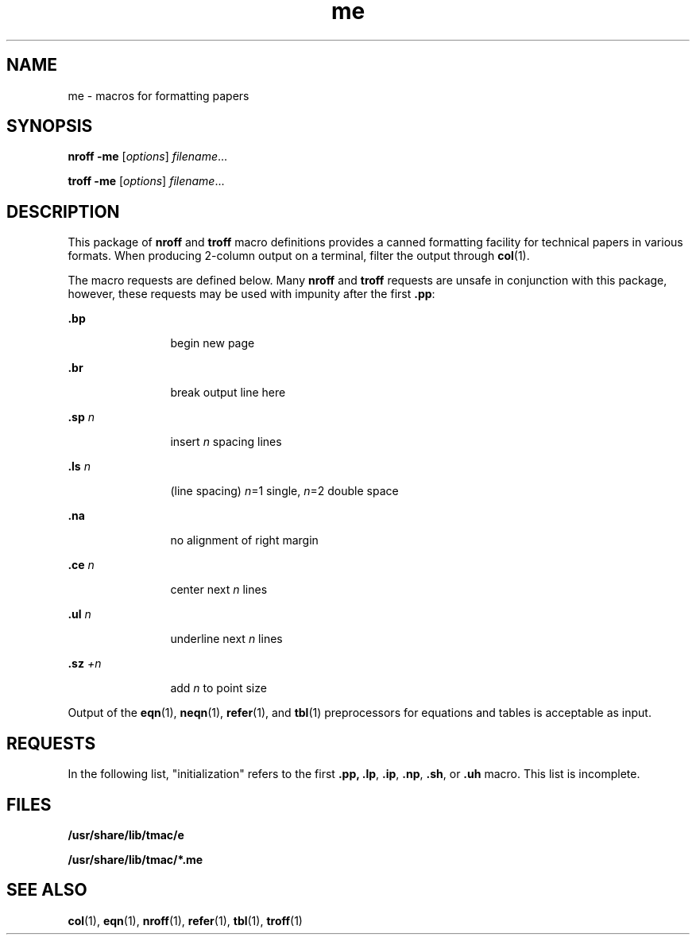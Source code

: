 '\" te
.\" Copyright (c) 1980 Regents of the University of California.
.\" All rights reserved. The Berkeley software License Agreement 
.\" specifies the terms and conditions for redistribution.
.\" Copyright (c) 1997, Sun Microsystems, Inc.  All Rights Reserved
.\" Copyright (c) 2012-2013, J. Schilling
.\" Copyright (c) 2013, Andreas Roehler
.TH me 5 "25 Feb 1992" "SunOS 5.11" "Standards, Environments, and Macros"
.SH NAME
me \- macros for formatting papers
.SH SYNOPSIS
.LP
.nf
\fBnroff\fR  \fB-me\fR [\fIoptions\fR] \fIfilename\fR...
.fi

.LP
.nf
\fBtroff\fR  \fB-me\fR [\fIoptions\fR] \fIfilename\fR...
.fi

.SH DESCRIPTION
.sp
.LP
This package of \fBnroff\fR and \fBtroff\fR macro definitions provides a
canned formatting facility for technical papers in various formats. When
producing 2-column output on a terminal, filter the output through
.BR col (1).
.sp
.LP
The macro requests are defined below. Many \fBnroff\fR and \fBtroff\fR
requests are unsafe in conjunction with this package, however, these
requests may be used with impunity after the first
.BR \&.pp :
.sp
.ne 2
.mk
.na
\fB\&.bp\fR
.ad
.RS 12n
.rt
begin new page
.RE

.sp
.ne 2
.mk
.na
\fB\&.br\fR
.ad
.RS 12n
.rt
break output line here
.RE

.sp
.ne 2
.mk
.na
\fB\&.sp \fIn\fR
.ad
.RS 12n
.rt
insert
.I n
spacing lines
.RE

.sp
.ne 2
.mk
.na
\fB\&.ls \fIn\fR
.ad
.RS 12n
.rt
(line spacing) \fIn\fR=1 single, \fIn\fR=2 double space
.RE

.sp
.ne 2
.mk
.na
\fB\&.na\fR
.ad
.RS 12n
.rt
no alignment of right margin
.RE

.sp
.ne 2
.mk
.na
\fB\&.ce \fIn\fR
.ad
.RS 12n
.rt
center next
.I n
lines
.RE

.sp
.ne 2
.mk
.na
\fB\&.ul \fIn\fR
.ad
.RS 12n
.rt
underline next
.I n
lines
.RE

.sp
.ne 2
.mk
.na
\fB\&.sz \fI+n\fR
.ad
.RS 12n
.rt
add
.I n
to point size
.RE

.sp
.LP
Output of the
.BR eqn (1),
.BR neqn (1),
.BR refer (1),
and
.BR tbl (1)
preprocessors for equations and tables is acceptable as input.
.SH REQUESTS
.sp
.LP
In the following list, "initialization" refers to the first \fB\&.pp,\fR
\fB\&.lp\fR, \fB\&.ip\fR, \fB\&.np\fR, \fB\&.sh\fR, or \fB\&.uh\fR macro.
This list is incomplete.
.sp

.sp
.TS
tab();
cw(.83i) cw(.67i) cw(.67i) cw(3.33i)
cw(.83i) cw(.67i) cw(.67i) cw(3.33i)
.
\fIRequest\fR\fIInitial\fR\fICause\fR\fIExplanation\fR
\fIValue\fR\fIBreak\fR
\fB\&.(c\fR-yesBegin centered block.
\fB\&.(d\fR-noBegin delayed text.
\fB\&.(f\fR-noBegin footnote.
\fB\&.(l\fR-yesBegin list.
\fB\&.(q\fR-yesBegin major quote.
\fB\&.(x\fIx\fR -noBegin indexed item in index \fIx\fR.
\fB\&.(z\fR-noBegin floating keep.
\fB\&.)c\fR-yesEnd centered block.
\fB\&.)d\fR-yesEnd delayed text.
\fB\&.)f\fR-yesEnd footnote.
\fB\&.)l\fR-yesEnd list.
\fB\&.)q\fR-yesEnd major quote.
\fB\&.)x\fR-yesEnd index item.
\fB\&.)z\fR-yesEnd floating keep.
\fB\&.++\fR \fIm H\fR -noDefine paper section.
\fIm\fR defines the part of the paper,
T{
and can be \fBC\fR (chapter), \fBA\fR (appendix), \fBP\fR (preliminary, for instance,
T}
abstract, table of contents, etc.),
\fBB\fR (bibliography), \fBRC\fR (chapters
renumbered from page one each
chapter), or \fBRA\fR (appendix renumbered
from page one).
\fB\&.+c \fIT\fR -yesBegin chapter (or appendix, etc.,
as set by \fB\&.++\fR).  \fIT\fR is
the chapter title.
\fB\&.1c\fR1yesOne column format on a new page.
\fB\&.2c\fR1yesTwo column format.
\fB\&.EN\fR-yesSpace after equation produced by \fBeqn\fR
or \fBneqn\fR.
\fB\&.EQ\fR \fIx y\fR -yesPrecede equation; break out and
add space.  Equation number is \fIy\fR.
The optional argument \fIx\fR may be \fII\fR
to indent equation (default),
\fIL\fR to left-adjust the equation, or
\fIC\fR to center the equation.
\fB\&.GE\fR-yesEnd \fIgremlin\fR picture.
\fB\&.GS\fR-yesBegin \fIgremlin\fR picture.
\fB\&.PE\fR-yesEnd \fBpic\fR picture.
\fB\&.PS\fR-yesBegin \fBpic\fR picture.
\fB\&.TE\fR-yesEnd table.
\fB\&.TH\fR-yesEnd heading section of table.
\fB\&.TS\fR \fIx\fR-yesBegin table; if \fIx\fR is \fIH\fR table
has repeated heading.
\fB\&.ac\fR \fIA N\fR -noSet up for ACM style output.
\fIA\fR is the Author's name(s), \fIN\fR is the
total number of pages. Must be given
before the first initialization.
\fB\&.b\fR \fIx\fR nonoPrint \fIx\fR in boldface; if no argument
switch to boldface.
\fB\&.ba\fR \fI+n\fR 0yesAugments the base indent by \fIn\fR.
This indent is used to set the indent
on regular text (like paragraphs).
\fB\&.bc\fRnoyesBegin new column.
\fB\&.bi\fR \fIx\fR nonoPrint \fIx\fR in bold italics
(nofill only).
\fB\&.bu\fR-yesBegin bulleted paragraph.
\fB\&.bx\fR \fIx\fRnonoPrint \fIx\fR in a box (nofill only).
\fB\&.ef\fR  \fI\&'x'y'z\fR\&'''''noSet even footer to \fIx y z\fR.
\fB\&.eh\fR \fI\&'x'y'z\fR\&'''''noSet even header to \fIx y z\fR.
\fB\&.fo\fR \fI\&'x'y'z\fR\&'''''noSet footer to \fIx y z\fR.
\fB\&.hx\fR-noSuppress headers and footers on
next page.
\fB\&.he\fR \fI\&'x'y'z\fR\&'''''noSet header to \fIx  y  z\fR.
\fB\&.hl\fR-yesDraw a horizontal line.
\fB\&.i\fR \fIx\fR nonoItalicize \fIx\fR; if \fIx\fR missing, italic
text follows.
\fB\&.ip\fR \fIx y\fR noyesStart indented paragraph, with
hanging tag \fIx\fR.  Indentation is
\fIy\fR ens (default 5).
\fB\&.lp\fRyesyesStart left-blocked paragraph.
\fB\&.lo\fR-noRead in a file of local macros
of the form \fB\&.*\fIx.\fR Must be
given before initialization.
\fB\&.np\fR1yesStart numbered paragraph.
\fB\&.of\fR \fI\&'x'y'z\fR\&'''''noSet odd footer to x  y  z.
\fB\&.oh\fR \fI\&'x'y'z\fR\&'''''noSet odd header to x  y  z.
\fB\&.pd\fR-yesPrint delayed text.
\fB\&.pp\fRnoyesBegin paragraph. First line indented.
\fB\&.r\fRyesnoRoman text follows.
\fB\&.re\fR-noReset tabs to default values.
\fB\&.sc\fRnonoRead in a file of special characters
and diacritical marks.  Must be
given before initialization.
\fB\&.sh\fR \fIn x\fR -yesSection head follows, font
automatically bold.  \fIn\fR is level
of section, \fIx\fR is title of section.
\fB\&.sk\fRnonoLeave the next page blank.
Only one page is remembered ahead.
\fB\&.sm\fR \fIx\fR-noSet \fIx\fR in a smaller pointsize.
\fB\&.sz\fR \fI+n\fR 10pnoAugment the point size by \fIn\fR points.
\fB\&.th\fRnonoProduce the paper in thesis format.
Must be given before initialization.
\fB\&.tp\fRnoyesBegin title page.
\fB\&.u\fR \fIx\fR-noUnderline argument (even in \fBtroff\fR).
(Nofill only).
\fB\&.uh\fR-yesLike \fB\&.sh\fR but unnumbered.
\fB\&.xp\fR \fIx\fR -noPrint index \fIx\fR.
.TE

.SH FILES
.sp
.ne 2
.mk
.na
.B /usr/share/lib/tmac/e
.ad
.RS 28n
.rt

.RE

.sp
.ne 2
.mk
.na
.B /usr/share/lib/tmac/*.me
.ad
.RS 28n
.rt

.RE

.SH SEE ALSO
.sp
.LP
.BR col (1),
.BR eqn (1),
.BR nroff (1),
.BR refer (1),
.BR tbl (1),
.BR troff (1)
